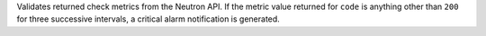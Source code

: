 Validates returned check metrics from the Neutron API. If the metric
value returned for ``code`` is anything other than ``200`` for three
successive intervals, a critical alarm notification is generated.
